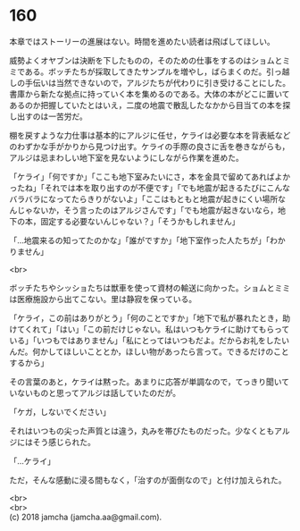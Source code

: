 #+OPTIONS: toc:nil
#+OPTIONS: \n:t

* 160

  本章ではストーリーの進展はない。時間を進めたい読者は飛ばしてほしい。

  威勢よくオヤブンは決断を下したものの，そのための仕事をするのはショムとミミである。ボッチたちが採取してきたサンプルを増やし，ばらまくのだ。引っ越しの手伝いは当然できないので，アルジたちが代わりに引き受けることにした。書庫から新たな拠点に持っていく本を集めるのである。大体の本がどこに置いてあるのか把握していたとはいえ，二度の地震で散乱したなかから目当ての本を探し出すのは一苦労だ。

  棚を戻すような力仕事は基本的にアルジに任せ，ケライは必要な本を背表紙などのわずかな手がかりから見つけ出す。ケライの手際の良さに舌を巻きながらも，アルジは忌まわしい地下室を見ないようにしながら作業を進めた。

  「ケライ」「何ですか」「ここも地下室みたいにさ，本を金具で留めてあればよかったね」「それでは本を取り出すのが不便です」「でも地震が起きるたびにこんなバラバラになってたらきりがないよ」「ここはもともと地震が起きにくい場所なんじゃないか，そう言ったのはアルジさんです」「でも地震が起きないなら，地下の本，固定する必要ないんじゃない？」「そうかもしれません」

  「…地震来るの知ってたのかな」「誰がですか」「地下室作った人たちが」「わかりません」

  <br>

  ボッチたちやシッショたちは獣車を使って資材の輸送に向かった。ショムとミミは医療施設から出てこない。里は静寂を保っている。

  「ケライ，この前はありがとう」「何のことですか」「地下で私が暴れたとき，助けてくれて」「はい」「この前だけじゃない。私はいつもケライに助けてもらっている」「いつもではありません」「私にとってはいつもだよ。だからお礼をしたいんだ。何かしてほしいこととか，ほしい物があったら言って。できるだけのことするから」

  その言葉のあと，ケライは黙った。あまりに応答が単調なので，てっきり聞いていないものと思ってアルジは話していたのだが。

  「ケガ，しないでください」

  それはいつもの尖った声質とは違う，丸みを帯びたものだった。少なくともアルジにはそう感じられた。

  「…ケライ」

  ただ，そんな感動に浸る間もなく，「治すのが面倒なので」と付け加えられた。

  <br>
  <br>
  (c) 2018 jamcha (jamcha.aa@gmail.com).

  [[http://creativecommons.org/licenses/by-nc-sa/4.0/deed][file:http://i.creativecommons.org/l/by-nc-sa/4.0/88x31.png]]
